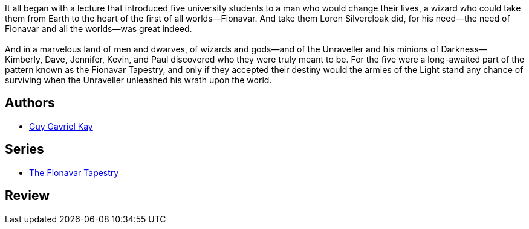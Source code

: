 :jbake-type: post
:jbake-status: published
:jbake-title: L'Arbre de l'été (La Tapisserie de Fionavar #1)
:jbake-tags:  fantasy, rayon-imaginaire,_année_2002,_mois_mars,_note_2,broc,read
:jbake-date: 2002-03-25
:jbake-depth: ../../
:jbake-uri: goodreads/books/9782290315002.adoc
:jbake-bigImage: https://s.gr-assets.com/assets/nophoto/book/111x148-bcc042a9c91a29c1d680899eff700a03.png
:jbake-smallImage: https://s.gr-assets.com/assets/nophoto/book/50x75-a91bf249278a81aabab721ef782c4a74.png
:jbake-source: https://www.goodreads.com/book/show/821500
:jbake-style: goodreads goodreads-book

++++
<div class="book-description">
It all began with a lecture that introduced five university students to a man who would change their lives, a wizard who could take them from Earth to the heart of the first of all worlds—Fionavar. And take them Loren Silvercloak did, for his need—the need of Fionavar and all the worlds—was great indeed.<br /><br />And in a marvelous land of men and dwarves, of wizards and gods—and of the Unraveller and his minions of Darkness—Kimberly, Dave, Jennifer, Kevin, and Paul discovered who they were truly meant to be. For the five were a long-awaited part of the pattern known as the Fionavar Tapestry, and only if they accepted their destiny would the armies of the Light stand any chance of surviving when the Unraveller unleashed his wrath upon the world.
</div>
++++


## Authors
* link:../authors/60177.html[Guy Gavriel Kay]

## Series
* link:../series/The_Fionavar_Tapestry.html[The Fionavar Tapestry]

## Review

++++

++++